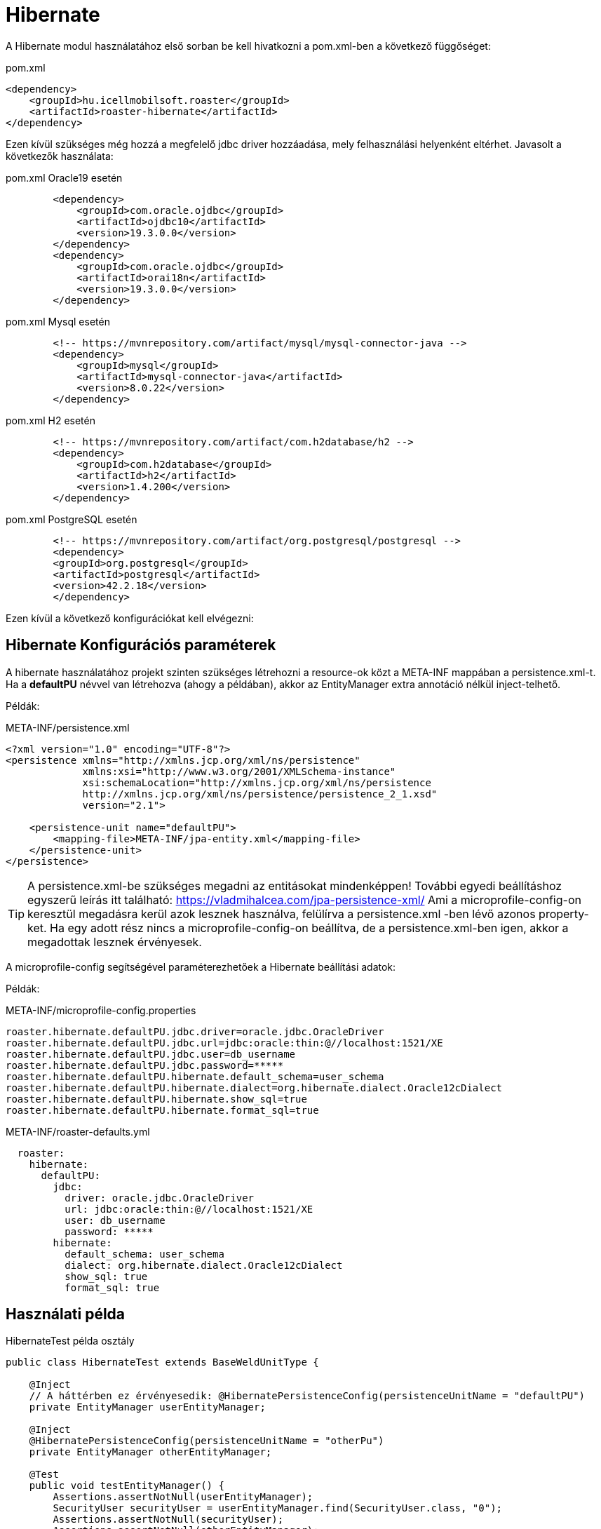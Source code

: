 [#modules-hibernate]
= Hibernate

A Hibernate modul használatához első sorban be kell hivatkozni a pom.xml-ben a következő függőséget:

[source,xml]
.pom.xml
----
<dependency>
    <groupId>hu.icellmobilsoft.roaster</groupId>
    <artifactId>roaster-hibernate</artifactId>
</dependency>
----

Ezen kívül szükséges még hozzá a megfelelő jdbc driver hozzáadása, mely felhasználási helyenként eltérhet.
Javasolt a következők használata:

[source,xml]
.pom.xml Oracle19 esetén
----

        <dependency>
            <groupId>com.oracle.ojdbc</groupId>
            <artifactId>ojdbc10</artifactId>
            <version>19.3.0.0</version>
        </dependency>
        <dependency>
            <groupId>com.oracle.ojdbc</groupId>
            <artifactId>orai18n</artifactId>
            <version>19.3.0.0</version>
        </dependency>

----

[source,xml]
.pom.xml Mysql esetén
----
        <!-- https://mvnrepository.com/artifact/mysql/mysql-connector-java -->
        <dependency>
            <groupId>mysql</groupId>
            <artifactId>mysql-connector-java</artifactId>
            <version>8.0.22</version>
        </dependency>

----

[source,xml]
.pom.xml H2 esetén
----
        <!-- https://mvnrepository.com/artifact/com.h2database/h2 -->
        <dependency>
            <groupId>com.h2database</groupId>
            <artifactId>h2</artifactId>
            <version>1.4.200</version>
        </dependency>

----


[source,xml]
.pom.xml PostgreSQL esetén
----
        <!-- https://mvnrepository.com/artifact/org.postgresql/postgresql -->
        <dependency>
        <groupId>org.postgresql</groupId>
        <artifactId>postgresql</artifactId>
        <version>42.2.18</version>
        </dependency>

----

Ezen kívül a következő konfigurációkat kell elvégezni:

== Hibernate Konfigurációs paraméterek

A hibernate használatához projekt szinten szükséges létrehozni a resource-ok közt a META-INF mappában a persistence.xml-t.
Ha a *defaultPU* névvel van létrehozva (ahogy a példában), akkor az EntityManager extra annotáció nélkül inject-telhető.

Példák:

[source,xml]
.META-INF/persistence.xml
----
<?xml version="1.0" encoding="UTF-8"?>
<persistence xmlns="http://xmlns.jcp.org/xml/ns/persistence"
             xmlns:xsi="http://www.w3.org/2001/XMLSchema-instance"
             xsi:schemaLocation="http://xmlns.jcp.org/xml/ns/persistence
             http://xmlns.jcp.org/xml/ns/persistence/persistence_2_1.xsd"
             version="2.1">

    <persistence-unit name="defaultPU">
        <mapping-file>META-INF/jpa-entity.xml</mapping-file>
    </persistence-unit>
</persistence>

----

[TIP]
A persistence.xml-be szükséges megadni az entitásokat mindenképpen!
További egyedi beállításhoz egyszerű leírás itt található: https://vladmihalcea.com/jpa-persistence-xml/
Ami a microprofile-config-on keresztül megadásra kerül azok lesznek használva, felülírva a persistence.xml -ben lévő azonos property-ket.
Ha egy adott rész nincs a microprofile-config-on beállítva, de a persistence.xml-ben igen, akkor a megadottak lesznek érvényesek.

A microprofile-config segítségével paraméterezhetőek a Hibernate beállítási adatok:

Példák:

[source,properties]
.META-INF/microprofile-config.properties
----
roaster.hibernate.defaultPU.jdbc.driver=oracle.jdbc.OracleDriver
roaster.hibernate.defaultPU.jdbc.url=jdbc:oracle:thin:@//localhost:1521/XE
roaster.hibernate.defaultPU.jdbc.user=db_username
roaster.hibernate.defaultPU.jdbc.password=*****
roaster.hibernate.defaultPU.hibernate.default_schema=user_schema
roaster.hibernate.defaultPU.hibernate.dialect=org.hibernate.dialect.Oracle12cDialect
roaster.hibernate.defaultPU.hibernate.show_sql=true
roaster.hibernate.defaultPU.hibernate.format_sql=true
----

[source,yml]
.META-INF/roaster-defaults.yml
----
  roaster:
    hibernate:
      defaultPU:
        jdbc:
          driver: oracle.jdbc.OracleDriver
          url: jdbc:oracle:thin:@//localhost:1521/XE
          user: db_username
          password: *****
        hibernate:
          default_schema: user_schema
          dialect: org.hibernate.dialect.Oracle12cDialect
          show_sql: true
          format_sql: true

----

== Használati példa

[source,java]
.HibernateTest példa osztály
----
public class HibernateTest extends BaseWeldUnitType {

    @Inject
    // A háttérben ez érvényesedik: @HibernatePersistenceConfig(persistenceUnitName = "defaultPU")
    private EntityManager userEntityManager;

    @Inject
    @HibernatePersistenceConfig(persistenceUnitName = "otherPu")
    private EntityManager otherEntityManager;

    @Test
    public void testEntityManager() {
        Assertions.assertNotNull(userEntityManager);
        SecurityUser securityUser = userEntityManager.find(SecurityUser.class, "0");
        Assertions.assertNotNull(securityUser);
        Assertions.assertNotNull(otherEntityManager);
        OtherEntity other = userEntityManager.find(OtherEntity.class, "0");
        Assertions.assertNotNull(other);
    }


    @Test
    public void testUseEntityManager() {
        Assertions.assertNotNull(userEntityManager);

        User user = userEntityManager.find(User.class,"FD34123");
        Assertions.assertNotNull(user);

        CriteriaBuilder builder = userEntityManager.getCriteriaBuilder();
        CriteriaQuery<User> criteriaQuery = builder.createQuery(User.class);
        Root<User> root = criteriaQuery.from(User.class);
        criteriaQuery.select(root);
        List<Order> os = new ArrayList<>();
        os.add(builder.asc(root.get(User_.creationDate)));
        criteriaQuery.orderBy(os);
        TypedQuery<User> query = userEntityManager.createQuery(criteriaQuery);
        List<User> resultList = query.getResultList();
        // Assertions resultList

        CriteriaQuery<Long> countCriteriaQuery = builder.createQuery(Long.class);
        Root<User> countRoot = countCriteriaQuery.from(User.class);
        countCriteriaQuery.select(builder.count(countRoot));
        TypedQuery<Long> countQuery = userEntityManager.createQuery(countCriteriaQuery);
        Long count = countQuery.getSingleResult();
        // Assertions count
    }

}
----
